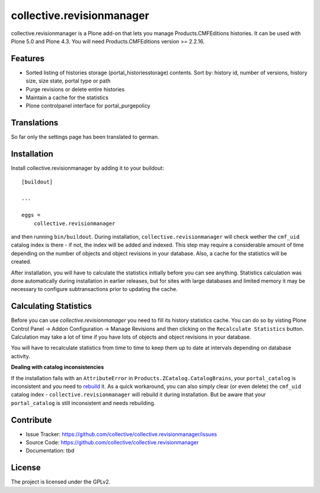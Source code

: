.. This README is meant for consumption by humans and pypi. Pypi can render rst files so please do not use Sphinx features.
   If you want to learn more about writing documentation, please check out: http://docs.plone.org/about/documentation_styleguide_addons.html
   This text does not appear on pypi or github. It is a comment.

==============================================================================
collective.revisionmanager
==============================================================================

.. image:: https://travis-ci.org/collective/collective.revisionmanager.svg?branch=master
    :target: https://travis-ci.org/collective/collective.revisionmanager

collective.revisionmanager is a Plone add-on that lets you manage Products.CMFEditions histories. It can be used with Plone 5.0 and Plone 4.3. You will need Products.CMFEditions version >= 2.2.16.

Features
--------

- Sorted listing of histories storage (portal_historiesstorage) contents. Sort by: history id, number of versions, history size, size state, portal type or path
- Purge revisions or delete entire histories
- Maintain a cache for the statistics
- Plone controlpanel interface for portal_purgepolicy

Translations
------------

So far only the settings page has been translated to german.

Installation
------------

Install collective.revisionmanager by adding it to your buildout::

    [buildout]

    ...

    eggs =
        collective.revisionmanager

and then running ``bin/buildout``. During installation, ``collective.revisionmanager`` will check wether the ``cmf_uid`` catalog index is there - if not, the index will be added and indexed. This step may require a considerable amount of time depending on the number of objects and object revisions in your database. Also, a cache for the statistics will be created.

After installation, you will have to calculate the statistics initially before you can see anything. Statistics calculation was done automatically during installation in earlier releases, but for sites with large databases and limited memory it may be necessary to configure subtransactions prior to updating the cache.

Calculating Statistics
----------------------

Before you can use `collective.revisionmanager` you need to fill its history statistics cache. You can do so by visting Plone Control Panel -> Addon Configuration -> Manage Revisions and then clicking on the ``Recalculate Statistics`` button. Calculation may take a lot of time if you have lots of objects and object revisions in your database.

You will have to recalculate statistics from time to time to keep them up to date at intervals depending on database activity.

**Dealing with catalog inconsistencies**

If the installation fails with an ``AttributeError`` in ``Products.ZCatalog.CatalogBrains``, your ``portal_catalog`` is inconsistent and you need to `rebuild <http://docs.plone.org/develop/plone/searching_and_indexing/catalog.html>`_ it. As a quick workaround, you can also simply clear (or even delete) the ``cmf_uid`` catalog index - ``collective.revisionmanager`` will rebuild it during installation. But be aware that your ``portal_catalog`` is still inconsistent and needs rebuilding.

Contribute
----------

- Issue Tracker: https://github.com/collective/collective.revisionmanager/issues
- Source Code: https://github.com/collective/collective.revisionmanager
- Documentation: tbd

License
-------

The project is licensed under the GPLv2.
